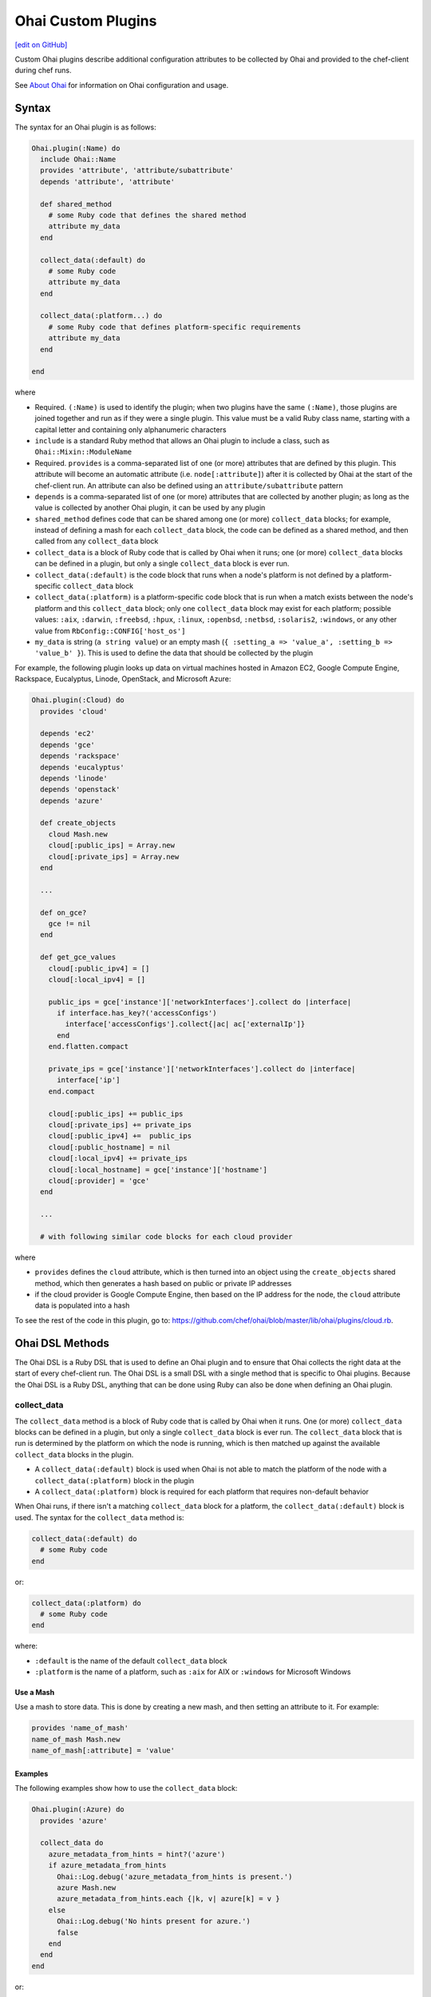 =====================================================
Ohai Custom Plugins
=====================================================
`[edit on GitHub] <https://github.com/chef/chef-web-docs/blob/master/chef_master/source/ohai_custom.rst>`__

.. tag ohai_custom_plugin

Custom Ohai plugins describe additional configuration attributes to be collected by Ohai and provided to the chef-client during chef runs.

.. end_tag

See `About Ohai </ohai.html>`__ for information on Ohai configuration and usage.

Syntax
=====================================================
.. tag ohai_custom_plugin_syntax

The syntax for an Ohai plugin is as follows:

.. code-block:: ruby

   Ohai.plugin(:Name) do
     include Ohai::Name
     provides 'attribute', 'attribute/subattribute'
     depends 'attribute', 'attribute'

     def shared_method
       # some Ruby code that defines the shared method
       attribute my_data
     end

     collect_data(:default) do
       # some Ruby code
       attribute my_data
     end

     collect_data(:platform...) do
       # some Ruby code that defines platform-specific requirements
       attribute my_data
     end

   end

where

* Required. ``(:Name)`` is used to identify the plugin; when two plugins have the same ``(:Name)``, those plugins are joined together and run as if they were a single plugin. This value must be a valid Ruby class name, starting with a capital letter and containing only alphanumeric characters
* ``include`` is a standard Ruby method that allows an Ohai plugin to include a class, such as ``Ohai::Mixin::ModuleName``
* Required. ``provides`` is a comma-separated list of one (or more) attributes that are defined by this plugin. This attribute will become an automatic attribute (i.e. ``node[:attribute]``) after it is collected by Ohai at the start of the chef-client run. An attribute can also be defined using an ``attribute/subattribute`` pattern
* ``depends`` is a comma-separated list of one (or more) attributes that are collected by another plugin; as long as the value is collected by another Ohai plugin, it can be used by any plugin
* ``shared_method`` defines code that can be shared among one (or more) ``collect_data`` blocks; for example, instead of defining a mash for each ``collect_data`` block, the code can be defined as a shared method, and then called from any ``collect_data`` block
* ``collect_data`` is a block of Ruby code that is called by Ohai when it runs; one (or more) ``collect_data`` blocks can be defined in a plugin, but only a single ``collect_data`` block is ever run.
* ``collect_data(:default)`` is the code block that runs when a node's platform is not defined by a platform-specific ``collect_data`` block
* ``collect_data(:platform)`` is a platform-specific code block that is run when a match exists between the node's platform and this ``collect_data`` block; only one ``collect_data`` block may exist for each platform; possible values: ``:aix``, ``:darwin``, ``:freebsd``, ``:hpux``, ``:linux``, ``:openbsd``, ``:netbsd``, ``:solaris2``, ``:windows``, or any other value from ``RbConfig::CONFIG['host_os']``
* ``my_data`` is  string (``a string value``) or an empty mash (``{ :setting_a => 'value_a', :setting_b => 'value_b' }``). This is used to define the data that should be collected by the plugin

For example, the following plugin looks up data on virtual machines hosted in Amazon EC2, Google Compute Engine, Rackspace, Eucalyptus, Linode, OpenStack, and Microsoft Azure:

.. code-block:: ruby

   Ohai.plugin(:Cloud) do
     provides 'cloud'

     depends 'ec2'
     depends 'gce'
     depends 'rackspace'
     depends 'eucalyptus'
     depends 'linode'
     depends 'openstack'
     depends 'azure'

     def create_objects
       cloud Mash.new
       cloud[:public_ips] = Array.new
       cloud[:private_ips] = Array.new
     end

     ...

     def on_gce?
       gce != nil
     end

     def get_gce_values
       cloud[:public_ipv4] = []
       cloud[:local_ipv4] = []

       public_ips = gce['instance']['networkInterfaces'].collect do |interface|
         if interface.has_key?('accessConfigs')
           interface['accessConfigs'].collect{|ac| ac['externalIp']}
         end
       end.flatten.compact

       private_ips = gce['instance']['networkInterfaces'].collect do |interface|
         interface['ip']
       end.compact

       cloud[:public_ips] += public_ips
       cloud[:private_ips] += private_ips
       cloud[:public_ipv4] +=  public_ips
       cloud[:public_hostname] = nil
       cloud[:local_ipv4] += private_ips
       cloud[:local_hostname] = gce['instance']['hostname']
       cloud[:provider] = 'gce'
     end

     ...

     # with following similar code blocks for each cloud provider

where

* ``provides`` defines the ``cloud`` attribute, which is then turned into an object using the ``create_objects`` shared method, which then generates a hash based on public or private IP addresses
* if the cloud provider is Google Compute Engine, then based on the IP address for the node, the ``cloud`` attribute data is populated into a hash

To see the rest of the code in this plugin, go to: https://github.com/chef/ohai/blob/master/lib/ohai/plugins/cloud.rb.

.. end_tag

Ohai DSL Methods
=====================================================
.. tag dsl_ohai

The Ohai DSL is a Ruby DSL that is used to define an Ohai plugin and to ensure that Ohai collects the right data at the start of every chef-client run. The Ohai DSL is a small DSL with a single method that is specific to Ohai plugins. Because the Ohai DSL is a Ruby DSL, anything that can be done using Ruby can also be done when defining an Ohai plugin.

.. end_tag

collect_data
-----------------------------------------------------
.. tag dsl_ohai_method_collect_data

The ``collect_data`` method is a block of Ruby code that is called by Ohai when it runs. One (or more) ``collect_data`` blocks can be defined in a plugin, but only a single ``collect_data`` block is ever run. The ``collect_data`` block that is run is determined by the platform on which the node is running, which is then matched up against the available ``collect_data`` blocks in the plugin.

* A ``collect_data(:default)`` block is used when Ohai is not able to match the platform of the node with a ``collect_data(:platform)`` block in the plugin
* A ``collect_data(:platform)`` block is required for each platform that requires non-default behavior

When Ohai runs, if there isn't a matching ``collect_data`` block for a platform, the ``collect_data(:default)`` block is used. The syntax for the ``collect_data`` method is:

.. code-block:: ruby

   collect_data(:default) do
     # some Ruby code
   end

or:

.. code-block:: ruby

   collect_data(:platform) do
     # some Ruby code
   end

where:

* ``:default`` is the name of the default ``collect_data`` block
* ``:platform`` is the name of a platform, such as ``:aix`` for AIX or ``:windows`` for Microsoft Windows

.. end_tag

Use a Mash
+++++++++++++++++++++++++++++++++++++++++++++++++++++
.. tag dsl_ohai_method_collect_data_mash

Use a mash to store data. This is done by creating a new mash, and then setting an attribute to it. For example:

.. code-block:: ruby

   provides 'name_of_mash'
   name_of_mash Mash.new
   name_of_mash[:attribute] = 'value'

.. end_tag

Examples
+++++++++++++++++++++++++++++++++++++++++++++++++++++
.. tag dsl_ohai_method_collect_data_example

The following examples show how to use the ``collect_data`` block:

.. code-block:: ruby

   Ohai.plugin(:Azure) do
     provides 'azure'

     collect_data do
       azure_metadata_from_hints = hint?('azure')
       if azure_metadata_from_hints
         Ohai::Log.debug('azure_metadata_from_hints is present.')
         azure Mash.new
         azure_metadata_from_hints.each {|k, v| azure[k] = v }
       else
         Ohai::Log.debug('No hints present for azure.')
         false
       end
     end
   end

or:

.. code-block:: ruby

   require 'ohai/mixin/ec2_metadata'
   extend Ohai::Mixin::Ec2Metadata

   Ohai.plugin do
     provides 'openstack'

     collect_data do
       if hint?('openstack') || hint?('hp')
         Ohai::Log.debug('ohai openstack')
         openstack Mash.new
         if can_metadata_connect?(EC2_METADATA_ADDR,80)
           Ohai::Log.debug('connecting to the OpenStack metadata service')
           self.fetch_metadata.each {|k, v| openstack[k] = v }
           case
           when hint?('hp')
             openstack['provider'] = 'hp'
           else
             openstack['provider'] = 'openstack'
           end
         else
           Ohai::Log.debug('unable to connect to the OpenStack metadata service')
         end
       else
         Ohai::Log.debug('NOT ohai openstack')
       end
     end
   end

.. end_tag

require
-----------------------------------------------------
.. tag dsl_ohai_method_require

The ``require`` method is a standard Ruby method that can be used to list files that may be required by a platform, such as an external class library. As a best practice, even though the ``require`` method is often used at the top of a Ruby file, it is recommended that the use of the ``require`` method be used as part of the platform-specific ``collect_data`` block. For example, the Ruby WMI is required with Microsoft Windows:

.. code-block:: ruby

   collect_data(:windows) do
     require 'ruby-wmi'
     WIN32OLE.codepage = WIN32OLE::CP_UTF8

     kernel Mash.new

     host = WMI::Win32_OperatingSystem.find(:first)
     kernel[:os_info] = Mash.new
     host.properties_.each do |p|
       kernel[:os_info][p.name.wmi_underscore.to_sym] = host.send(p.name)
     end

     ...

   end

Ohai will attempt to fully qualify the name of any class by prepending ``Ohai::`` to the loaded class. For example both:

.. code-block:: ruby

   require Ohai::Mixin::ShellOut

and:

.. code-block:: ruby

   require Mixin::ShellOut

are both understood by the Ohai in the same way: ``Ohai::Mixin::ShellOut``.

When a class is an external class (and therefore should not have ``Ohai::`` prepended), use ``::`` to let the Ohai know. For example:

.. code-block:: ruby

   ::External::Class::Library

.. end_tag

/common Directory
+++++++++++++++++++++++++++++++++++++++++++++++++++++
.. tag dsl_ohai_method_require_common

The ``/common`` directory stores code that is used across all Ohai plugins. For example, a file in the ``/common`` directory named ``virtualization.rb`` that includes code like the following:

.. code-block:: ruby

   module Ohai
     module Common
       module Virtualization

         def host?(virtualization)
           !virtualization.nil? && virtualization[:role].eql?('host')
         end

         def open_virtconn(system)
           begin
             require 'libvirt'
             require 'hpricot'
           rescue LoadError => e
             Ohai::Log.debug('Cannot load gem: #{e}.')
           end

           emu = (system.eql?('kvm') ? 'qemu' : system)
           virtconn = Libvirt::open_read_only('#{emu}:///system')
         end

         ...

         def networks(virtconn)
           networks = Mash.new
           virtconn.list_networks.each do |n|
             nv = virtconn.lookup_network_by_name n
             networks[n] = Mash.new
             networks[n][:xml_desc] = (nv.xml_desc.split('\n').collect {|line| line.strip}).join
             ['bridge_name','uuid'].each {|a| networks[n][a] = nv.send(a)}
             #xdoc = Hpricot networks[n][:xml_desc]
           end
           networks
         end

         ...

       end
     end
   end

can then be leveraged in a plugin by using the ``require`` method to require the ``virtualization.rb`` file and then later calling each of the methods in the required module:

.. code-block:: ruby

   require 'ohai/common/virtualization'

   Ohai.plugin(:Virtualization) do
     include Ohai::Common::Virtualization

     provides 'virtualization'
     %w{ capabilities domains networks storage }.each do |subattr|
       provides 'virtualization/#{subattr}'
     end

     collect_data(:linux) do
       virtualization Mash.new

       ...

       if host?(virtualization)
         v = open_virtconn(virtualization[:system])

         virtualization[:libvirt_version] = libvirt_version(v)
         virtualization[:nodeinfo] = nodeinfo(v)
         virtualization[:uri] = uri(v)
         virtualization[:capabilities] = capabilities(v)
         virtualization[:domains] = domains(v)
         virtualization[:networks] = networks(v)
         virtualization[:storage] = storage(v)

         close_virtconn(v)
       end

.. end_tag

Shared Methods
-----------------------------------------------------
.. tag dsl_ohai_method_shared_methods

A shared method defines behavior that may be used by more than one ``collect_data`` block, such as a data structure, a hash, or a mash. The syntax for a shared method is:

.. code-block:: ruby

   def a_shared_method
     # some Ruby code that defines the shared method
   end

For example, the following shared method is used to collect data about various cloud providers, depending on the cloud provider and the type of IP address:

.. code-block:: ruby

   def create_objects
     cloud Mash.new
     cloud[:public_ips] = Array.new
     cloud[:private_ips] = Array.new
   end

and then later on in the same plugin, the ``cloud`` object can be reused:

.. code-block:: ruby

   def get_linode_values
     cloud[:public_ips] << linode['public_ip']
     cloud[:private_ips] << linode['private_ip']
     cloud[:public_ipv4] = linode['public_ipv4']
     cloud[:public_hostname] = linode['public_hostname']
     cloud[:local_ipv4] = linode['local_ipv4']
     cloud[:local_hostname] = linode['local_hostname']
     cloud[:provider] = 'linode'
   end

and

.. code-block:: ruby

   def get_azure_values
     cloud[:vm_name] = azure['vm_name']
     cloud[:public_ips] << azure['public_ip']
     cloud[:public_fqdn] = azure['public_fqdn']
     cloud[:public_ssh_port] = azure['public_ssh_port'] if azure['public_ssh_port']
     cloud[:public_winrm_port] = azure['public_winrm_port'] if azure['public_winrm_port']
     cloud[:provider] = 'azure'
   end

and so on, for each of the various cloud providers.

.. end_tag

Logging
=====================================================
.. tag ohai_custom_plugin_logs

Use the ``Ohai::Log`` class in an Ohai plugin to define log entries that are created by Ohai. The syntax for a log message is as follows:

.. code-block:: ruby

   Ohai::Log.log_type('message')

where

* ``log_type`` can be ``.debug``, ``.info``, ``.warn``, ``.error``, or ``.fatal``
* ``'message'`` is the message that is logged.

For example:

.. code-block:: ruby

   Ohai.plugin do
     provides 'openstack'

     collect_data do
       if hint?('openstack') || hint?('hp')
         Ohai::Log.debug('ohai openstack')
         openstack Mash.new
         if can_metadata_connect?(EC2_METADATA_ADDR,80)
           Ohai::Log.debug('connecting to the OpenStack metadata service')
           self.fetch_metadata.each {|k, v| openstack[k] = v }
           case
           when hint?('hp')
             openstack['provider'] = 'hp'
           else
             openstack['provider'] = 'openstack'
           end
         else
           Ohai::Log.debug('unable to connect to the OpenStack metadata service')
         end
       else
         Ohai::Log.debug('NOT ohai openstack')
       end
     end
   end

.. end_tag

rescue
-----------------------------------------------------
.. tag ohai_custom_plugin_logs_rescue

Use the ``rescue`` clause to make sure that a log message is always provided. For example:

.. code-block:: ruby

   rescue LoadError => e
     Ohai::Log.debug('ip_scopes: cannot load gem, plugin disabled: #{e}')
   end

.. end_tag

Examples
=====================================================

.. note:: See https://github.com/rackerlabs/ohai-plugins/tree/master/plugins for some great examples of custom Ohai plugins.

The following examples show different ways of building Ohai plugins.

collect_data Blocks
-----------------------------------------------------
.. tag ohai_custom_plugin_example_multiple_collect_data_blocks

The following Ohai plugin uses multiple ``collect_data`` blocks and shared methods to define platforms:

.. code-block:: ruby

   Ohai.plugin(:Hostname) do
     provides 'domain', 'fqdn', 'hostname'

     def from_cmd(cmd)
       so = shell_out(cmd)
       so.stdout.split($/)[0]
     end

     def collect_domain
       if fqdn
         fqdn =~ /.+?\.(.*)/
         domain $1
       end
     end

     collect_data(:aix, :hpux) do
       hostname from_cmd('hostname -s')
       fqdn from_cmd('hostname')
       domain collect_domain
     end

     collect_data(:darwin, :netbsd, :openbsd) do
       hostname from_cmd('hostname -s')
       fqdn from_cmd('hostname')
       domain collect_domain
     end

     collect_data(:freebsd) do
       hostname from_cmd('hostname -s')
       fqdn from_cmd('hostname -f')
       domain collect_domain
     end

     collect_data(:linux) do
       hostname from_cmd('hostname -s')
       begin
         fqdn from_cmd('hostname --fqdn')
       rescue
         Ohai::Log.debug('hostname -f returned an error, probably no domain is set')
       end
       domain collect_domain
     end

     collect_data(:solaris2) do
       require 'socket'

       hostname from_cmd('hostname')

       fqdn_lookup = Socket.getaddrinfo(hostname, nil, nil, nil, nil, Socket::AI_CANONNAME).first[2]
       if fqdn_lookup.split('.').length > 1
         # we received an fqdn
         fqdn fqdn_lookup
       else
         # default to assembling one
         h = from_cmd('hostname')
         d = from_cmd('domainname')
         fqdn '#{h}.#{d}'
       end

       domain collect_domain
     end

     collect_data(:windows) do
       require 'ruby-wmi'
       require 'socket'

       host = WMI::Win32_ComputerSystem.find(:first)
       hostname '#{host.Name}'

       info = Socket.gethostbyname(Socket.gethostname)
       if info.first =~ /.+?\.(.*)/
         fqdn info.first
       else
         # host is not in dns. optionally use:
         # C:\WINDOWS\system32\drivers\etc\hosts
         fqdn Socket.gethostbyaddr(info.last).first
       end

      domain collect_domain
     end
   end

.. end_tag

Use a mixin Library
-----------------------------------------------------
.. tag ohai_custom_plugin_example_use_mixin_library

The following Ohai example shows a plugin can use a ``mixin`` library and also depend on another plugin:

.. code-block:: ruby

   require 'ohai/mixin/os'

   Ohai.plugin(:Os) do
     provides 'os', 'os_version'
     depends 'kernel'

     collect_data do
       os collect_os
       os_version kernel[:release]
     end
   end

.. end_tag

Get Kernel Values
-----------------------------------------------------
.. tag ohai_custom_plugin_example_kernels

The following Ohai example shows part of a file that gets initial kernel attribute values:

.. code-block:: ruby

   Ohai.plugin(:Kernel) do
     provides 'kernel', 'kernel/modules'

     def init_kernel
       kernel Mash.new
       [['uname -s', :name], ['uname -r', :release],
       ['uname -v', :version], ['uname -m', :machine]].each do |cmd, property|
         so = shell_out(cmd)
         kernel[property] = so.stdout.split($/)[0]
       end
       kernel
     end

     ...

     collect_data(:darwin) do
       kernel init_kernel
       kernel[:os] = kernel[:name]

       so = shell_out('sysctl -n hw.optional.x86_64')
       if so.stdout.split($/)[0].to_i == 1
         kernel[:machine] = 'x86_64'
       end

       modules = Mash.new
       so = shell_out('kextstat -k -l')
       so.stdout.lines do |line|
         if line =~ /(\d+)\s+(\d+)\s+0x[0-9a-f]+\s+0x([0-9a-f]+)\s+0x[0-9a-f]+\s+([a-zA-Z0-9\.]+) \(([0-9\.]+)\)/
           kext[$4] = { :version => $5, :size => $3.hex, :index => $1, :refcount => $2 }
         end
       end

       kernel[:modules] = modules
     end

     ...

.. end_tag

Migrating Ohai 6 Plugins
===============================================

Ohai 7 (Chef 11.12) introduced a new and more robust plugin DSL. In Ohai/Chef 14, support for loading existing Ohai V6 plugins will be removed. It is recommended that all Ohai 6 plugins be updated for new DSL behavior in Ohai 7 as soon as possible. When migrating Ohai 6 plugins to Ohai 7, consider the following:

* Pick a name for the existing plugin, and then define it as an Ohai 7 plugin
* Convert the ``required_plugin()`` calls to ``depends`` statements
* Move the Ohai 6 plugin logic into a ``collect_data()`` block

For example, Ohai 6:

.. code-block:: ruby

   provides 'my_app'

   require_plugin('kernel')

   my_app Mash.new
   my_app[:version] = shell_out('my_app -v').stdout
   my_app[:message] = 'Using #{kernel[:version]}'

and then Ohai 7:

.. code-block:: ruby

   Ohai.plugin(:MyAPP) do
     provides 'my_app'
     depends 'kernel'

     collect_data do
       my_app Mash.new
       my_app[:version] = shell_out('my_app -v').stdout
       my_app[:message] = 'Using #{kernel[:version]}'
     end
   end

Another example, for Ohai 6:

.. code-block:: ruby

   provide 'ipaddress'
   require_plugin '#{os}::network'
   require_plugin '#{os}::virtualization'
   require_plugin 'passwd'

   if virtualization['system'] == 'vbox'
     if etc['passwd'].any? { |k,v| k == 'vagrant'}
       if network['interfaces']['eth1']
         network['interfaces']['eth1']['addresses'].each do |ip, params|
           if params['family'] == ('inet')
             ipaddress ip
           end
         end
       end
     end
   end

and then Ohai 7:

.. code-block:: ruby

   Ohai.plugin(:Vboxipaddress) do
     provides 'ipaddress'
     depends 'ipaddress', 'network/interfaces', 'virtualization/system', 'etc/passwd'
     collect_data(:default) do
       if virtualization['system'] == 'vbox'
         if etc['passwd'].any? { |k,v| k == 'vagrant'}
           if network['interfaces']['eth1']
             network['interfaces']['eth1']['addresses'].each do |ip, params|
               if params['family'] == ('inet')
                 ipaddress ip
               end
             end
           end
         end
       end
     end
   end
